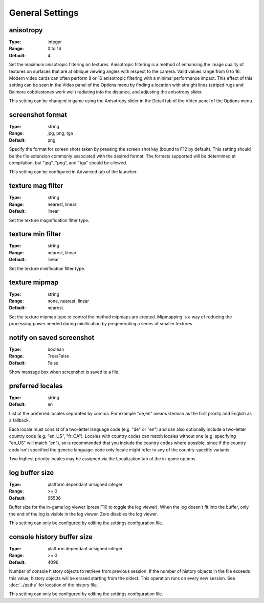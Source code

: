 General Settings
################

anisotropy
----------

:Type:		integer
:Range:		0 to 16
:Default:	4

Set the maximum anisotropic filtering on textures.
Anisotropic filtering is a method of enhancing the image quality of textures
on surfaces that are at oblique viewing angles with respect to the camera. Valid values range from 0 to 16.
Modern video cards can often perform 8 or 16 anisotropic filtering with a minimal performance impact.
This effect of this setting can be seen in the Video panel of the Options menu by finding a location with straight lines
(striped rugs and Balmora cobblestones work well) radiating into the distance, and adjusting the anisotropy slider.

This setting can be changed in game
using the Anisotropy slider in the Detail tab of the Video panel of the Options menu.

screenshot format
-----------------

:Type:		string
:Range:		jpg, png, tga
:Default:	png

Specify the format for screen shots taken by pressing the screen shot key (bound to F12 by default).
This setting should be the file extension commonly associated with the desired format.
The formats supported will be determined at compilation, but "jpg", "png", and "tga" should be allowed.

This setting can be configured in Advanced tab of the launcher.

texture mag filter
------------------

:Type:		string
:Range:		nearest, linear
:Default:	linear

Set the texture magnification filter type.

texture min filter
------------------

:Type:		string
:Range:		nearest, linear
:Default:	linear

Set the texture minification filter type.

texture mipmap
--------------

:Type:		string
:Range:		none, nearest, linear
:Default:	nearest

Set the texture mipmap type to control the method mipmaps are created.
Mipmapping is a way of reducing the processing power needed during minification
by pregenerating a series of smaller textures.

notify on saved screenshot
--------------------------

:Type:		boolean
:Range:		True/False
:Default:	False

Show message box when screenshot is saved to a file.

preferred locales
-----------------

:Type:		string
:Default:	en

List of the preferred locales separated by comma.
For example "de,en" means German as the first prority and English as a fallback.

Each locale must consist of a two-letter language code (e.g. "de" or "en") and
can also optionally include a two-letter country code (e.g. "en_US", "fr_CA").
Locales with country codes can match locales without one (e.g. specifying "en_US"
will match "en"), so is recommended that you include the country codes where possible,
since if the country code isn't specified the generic language-code only locale might
refer to any of the country-specific variants.

Two highest priority locales may be assigned via the Localization tab of the in-game options.

log buffer size
---------------

:Type:		platform dependant unsigned integer
:Range:		>= 0
:Default:	65536

Buffer size for the in-game log viewer (press F10 to toggle the log viewer).
When the log doesn't fit into the buffer, only the end of the log is visible in the log viewer.
Zero disables the log viewer.

This setting can only be configured by editing the settings configuration file.

console history buffer size 
---------------------------

:Type:		platform dependant unsigned integer
:Range:		>= 0
:Default:	4096

Number of console history objects to retrieve from previous session. If the number of history 
objects in the file exceeds this value, history objects will be erased starting from the oldest. 
This operation runs on every new session. See :doc:`../paths` for location of the history file.

This setting can only be configured by editing the settings configuration file.

